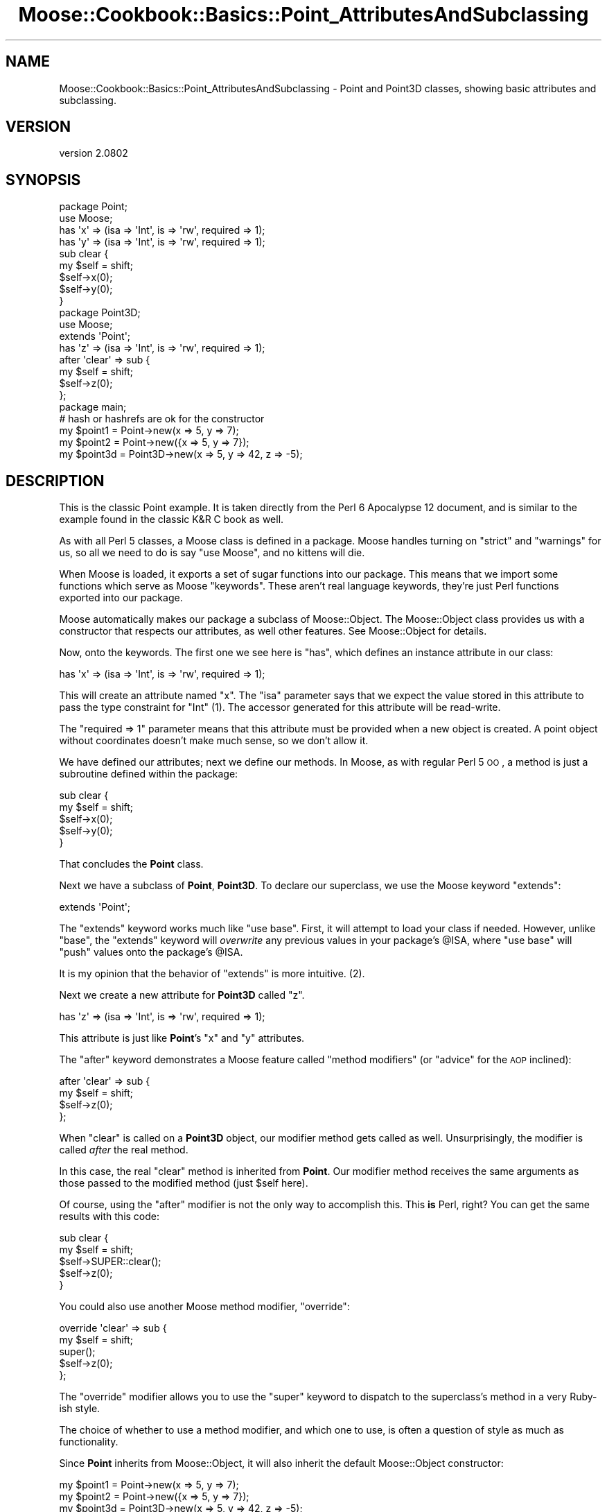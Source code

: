 .\" Automatically generated by Pod::Man 2.23 (Pod::Simple 3.14)
.\"
.\" Standard preamble:
.\" ========================================================================
.de Sp \" Vertical space (when we can't use .PP)
.if t .sp .5v
.if n .sp
..
.de Vb \" Begin verbatim text
.ft CW
.nf
.ne \\$1
..
.de Ve \" End verbatim text
.ft R
.fi
..
.\" Set up some character translations and predefined strings.  \*(-- will
.\" give an unbreakable dash, \*(PI will give pi, \*(L" will give a left
.\" double quote, and \*(R" will give a right double quote.  \*(C+ will
.\" give a nicer C++.  Capital omega is used to do unbreakable dashes and
.\" therefore won't be available.  \*(C` and \*(C' expand to `' in nroff,
.\" nothing in troff, for use with C<>.
.tr \(*W-
.ds C+ C\v'-.1v'\h'-1p'\s-2+\h'-1p'+\s0\v'.1v'\h'-1p'
.ie n \{\
.    ds -- \(*W-
.    ds PI pi
.    if (\n(.H=4u)&(1m=24u) .ds -- \(*W\h'-12u'\(*W\h'-12u'-\" diablo 10 pitch
.    if (\n(.H=4u)&(1m=20u) .ds -- \(*W\h'-12u'\(*W\h'-8u'-\"  diablo 12 pitch
.    ds L" ""
.    ds R" ""
.    ds C` ""
.    ds C' ""
'br\}
.el\{\
.    ds -- \|\(em\|
.    ds PI \(*p
.    ds L" ``
.    ds R" ''
'br\}
.\"
.\" Escape single quotes in literal strings from groff's Unicode transform.
.ie \n(.g .ds Aq \(aq
.el       .ds Aq '
.\"
.\" If the F register is turned on, we'll generate index entries on stderr for
.\" titles (.TH), headers (.SH), subsections (.SS), items (.Ip), and index
.\" entries marked with X<> in POD.  Of course, you'll have to process the
.\" output yourself in some meaningful fashion.
.ie \nF \{\
.    de IX
.    tm Index:\\$1\t\\n%\t"\\$2"
..
.    nr % 0
.    rr F
.\}
.el \{\
.    de IX
..
.\}
.\"
.\" Accent mark definitions (@(#)ms.acc 1.5 88/02/08 SMI; from UCB 4.2).
.\" Fear.  Run.  Save yourself.  No user-serviceable parts.
.    \" fudge factors for nroff and troff
.if n \{\
.    ds #H 0
.    ds #V .8m
.    ds #F .3m
.    ds #[ \f1
.    ds #] \fP
.\}
.if t \{\
.    ds #H ((1u-(\\\\n(.fu%2u))*.13m)
.    ds #V .6m
.    ds #F 0
.    ds #[ \&
.    ds #] \&
.\}
.    \" simple accents for nroff and troff
.if n \{\
.    ds ' \&
.    ds ` \&
.    ds ^ \&
.    ds , \&
.    ds ~ ~
.    ds /
.\}
.if t \{\
.    ds ' \\k:\h'-(\\n(.wu*8/10-\*(#H)'\'\h"|\\n:u"
.    ds ` \\k:\h'-(\\n(.wu*8/10-\*(#H)'\`\h'|\\n:u'
.    ds ^ \\k:\h'-(\\n(.wu*10/11-\*(#H)'^\h'|\\n:u'
.    ds , \\k:\h'-(\\n(.wu*8/10)',\h'|\\n:u'
.    ds ~ \\k:\h'-(\\n(.wu-\*(#H-.1m)'~\h'|\\n:u'
.    ds / \\k:\h'-(\\n(.wu*8/10-\*(#H)'\z\(sl\h'|\\n:u'
.\}
.    \" troff and (daisy-wheel) nroff accents
.ds : \\k:\h'-(\\n(.wu*8/10-\*(#H+.1m+\*(#F)'\v'-\*(#V'\z.\h'.2m+\*(#F'.\h'|\\n:u'\v'\*(#V'
.ds 8 \h'\*(#H'\(*b\h'-\*(#H'
.ds o \\k:\h'-(\\n(.wu+\w'\(de'u-\*(#H)/2u'\v'-.3n'\*(#[\z\(de\v'.3n'\h'|\\n:u'\*(#]
.ds d- \h'\*(#H'\(pd\h'-\w'~'u'\v'-.25m'\f2\(hy\fP\v'.25m'\h'-\*(#H'
.ds D- D\\k:\h'-\w'D'u'\v'-.11m'\z\(hy\v'.11m'\h'|\\n:u'
.ds th \*(#[\v'.3m'\s+1I\s-1\v'-.3m'\h'-(\w'I'u*2/3)'\s-1o\s+1\*(#]
.ds Th \*(#[\s+2I\s-2\h'-\w'I'u*3/5'\v'-.3m'o\v'.3m'\*(#]
.ds ae a\h'-(\w'a'u*4/10)'e
.ds Ae A\h'-(\w'A'u*4/10)'E
.    \" corrections for vroff
.if v .ds ~ \\k:\h'-(\\n(.wu*9/10-\*(#H)'\s-2\u~\d\s+2\h'|\\n:u'
.if v .ds ^ \\k:\h'-(\\n(.wu*10/11-\*(#H)'\v'-.4m'^\v'.4m'\h'|\\n:u'
.    \" for low resolution devices (crt and lpr)
.if \n(.H>23 .if \n(.V>19 \
\{\
.    ds : e
.    ds 8 ss
.    ds o a
.    ds d- d\h'-1'\(ga
.    ds D- D\h'-1'\(hy
.    ds th \o'bp'
.    ds Th \o'LP'
.    ds ae ae
.    ds Ae AE
.\}
.rm #[ #] #H #V #F C
.\" ========================================================================
.\"
.IX Title "Moose::Cookbook::Basics::Point_AttributesAndSubclassing 3"
.TH Moose::Cookbook::Basics::Point_AttributesAndSubclassing 3 "2013-05-07" "perl v5.12.4" "User Contributed Perl Documentation"
.\" For nroff, turn off justification.  Always turn off hyphenation; it makes
.\" way too many mistakes in technical documents.
.if n .ad l
.nh
.SH "NAME"
Moose::Cookbook::Basics::Point_AttributesAndSubclassing \- Point and Point3D classes, showing basic attributes and subclassing.
.SH "VERSION"
.IX Header "VERSION"
version 2.0802
.SH "SYNOPSIS"
.IX Header "SYNOPSIS"
.Vb 2
\&  package Point;
\&  use Moose;
\&
\&  has \*(Aqx\*(Aq => (isa => \*(AqInt\*(Aq, is => \*(Aqrw\*(Aq, required => 1);
\&  has \*(Aqy\*(Aq => (isa => \*(AqInt\*(Aq, is => \*(Aqrw\*(Aq, required => 1);
\&
\&  sub clear {
\&      my $self = shift;
\&      $self\->x(0);
\&      $self\->y(0);
\&  }
\&
\&  package Point3D;
\&  use Moose;
\&
\&  extends \*(AqPoint\*(Aq;
\&
\&  has \*(Aqz\*(Aq => (isa => \*(AqInt\*(Aq, is => \*(Aqrw\*(Aq, required => 1);
\&
\&  after \*(Aqclear\*(Aq => sub {
\&      my $self = shift;
\&      $self\->z(0);
\&  };
\&
\&  package main;
\&
\&  # hash or hashrefs are ok for the constructor
\&  my $point1 = Point\->new(x => 5, y => 7);
\&  my $point2 = Point\->new({x => 5, y => 7});
\&
\&  my $point3d = Point3D\->new(x => 5, y => 42, z => \-5);
.Ve
.SH "DESCRIPTION"
.IX Header "DESCRIPTION"
This is the classic Point example. It is taken directly from the Perl
6 Apocalypse 12 document, and is similar to the example found in the
classic K&R C book as well.
.PP
As with all Perl 5 classes, a Moose class is defined in a package.
Moose handles turning on \f(CW\*(C`strict\*(C'\fR and \f(CW\*(C`warnings\*(C'\fR for us, so all we
need to do is say \f(CW\*(C`use Moose\*(C'\fR, and no kittens will die.
.PP
When Moose is loaded, it exports a set of sugar functions into our
package. This means that we import some functions which serve as Moose
\&\*(L"keywords\*(R". These aren't real language keywords, they're just Perl
functions exported into our package.
.PP
Moose automatically makes our package a subclass of Moose::Object.
The Moose::Object class provides us with a constructor that
respects our attributes, as well other features. See Moose::Object
for details.
.PP
Now, onto the keywords. The first one we see here is \f(CW\*(C`has\*(C'\fR, which
defines an instance attribute in our class:
.PP
.Vb 1
\&  has \*(Aqx\*(Aq => (isa => \*(AqInt\*(Aq, is => \*(Aqrw\*(Aq, required => 1);
.Ve
.PP
This will create an attribute named \f(CW\*(C`x\*(C'\fR. The \f(CW\*(C`isa\*(C'\fR parameter says
that we expect the value stored in this attribute to pass the type
constraint for \f(CW\*(C`Int\*(C'\fR (1). The accessor generated for this attribute
will be read-write.
.PP
The \f(CW\*(C`required => 1\*(C'\fR parameter means that this attribute must be
provided when a new object is created. A point object without
coordinates doesn't make much sense, so we don't allow it.
.PP
We have defined our attributes; next we define our methods. In Moose,
as with regular Perl 5 \s-1OO\s0, a method is just a subroutine defined
within the package:
.PP
.Vb 5
\&  sub clear {
\&      my $self = shift;
\&      $self\->x(0);
\&      $self\->y(0);
\&  }
.Ve
.PP
That concludes the \fBPoint\fR class.
.PP
Next we have a subclass of \fBPoint\fR, \fBPoint3D\fR. To declare our
superclass, we use the Moose keyword \f(CW\*(C`extends\*(C'\fR:
.PP
.Vb 1
\&  extends \*(AqPoint\*(Aq;
.Ve
.PP
The \f(CW\*(C`extends\*(C'\fR keyword works much like \f(CW\*(C`use base\*(C'\fR. First, it will
attempt to load your class if needed. However, unlike \f(CW\*(C`base\*(C'\fR, the
\&\f(CW\*(C`extends\*(C'\fR keyword will \fIoverwrite\fR any previous values in your
package's \f(CW@ISA\fR, where \f(CW\*(C`use base\*(C'\fR will \f(CW\*(C`push\*(C'\fR values onto the
package's \f(CW@ISA\fR.
.PP
It is my opinion that the behavior of \f(CW\*(C`extends\*(C'\fR is more intuitive.
(2).
.PP
Next we create a new attribute for \fBPoint3D\fR called \f(CW\*(C`z\*(C'\fR.
.PP
.Vb 1
\&  has \*(Aqz\*(Aq => (isa => \*(AqInt\*(Aq, is => \*(Aqrw\*(Aq, required => 1);
.Ve
.PP
This attribute is just like \fBPoint\fR's \f(CW\*(C`x\*(C'\fR and \f(CW\*(C`y\*(C'\fR attributes.
.PP
The \f(CW\*(C`after\*(C'\fR keyword demonstrates a Moose feature called \*(L"method
modifiers\*(R" (or \*(L"advice\*(R" for the \s-1AOP\s0 inclined):
.PP
.Vb 4
\&  after \*(Aqclear\*(Aq => sub {
\&      my $self = shift;
\&      $self\->z(0);
\&  };
.Ve
.PP
When \f(CW\*(C`clear\*(C'\fR is called on a \fBPoint3D\fR object, our modifier method
gets called as well. Unsurprisingly, the modifier is called \fIafter\fR
the real method.
.PP
In this case, the real \f(CW\*(C`clear\*(C'\fR method is inherited from \fBPoint\fR. Our
modifier method receives the same arguments as those passed to the
modified method (just \f(CW$self\fR here).
.PP
Of course, using the \f(CW\*(C`after\*(C'\fR modifier is not the only way to
accomplish this. This \fBis\fR Perl, right? You can get the same results
with this code:
.PP
.Vb 5
\&  sub clear {
\&      my $self = shift;
\&      $self\->SUPER::clear();
\&      $self\->z(0);
\&  }
.Ve
.PP
You could also use another Moose method modifier, \f(CW\*(C`override\*(C'\fR:
.PP
.Vb 5
\&  override \*(Aqclear\*(Aq => sub {
\&      my $self = shift;
\&      super();
\&      $self\->z(0);
\&  };
.Ve
.PP
The \f(CW\*(C`override\*(C'\fR modifier allows you to use the \f(CW\*(C`super\*(C'\fR keyword to
dispatch to the superclass's method in a very Ruby-ish style.
.PP
The choice of whether to use a method modifier, and which one to use,
is often a question of style as much as functionality.
.PP
Since \fBPoint\fR inherits from Moose::Object, it will also inherit
the default Moose::Object constructor:
.PP
.Vb 2
\&  my $point1 = Point\->new(x => 5, y => 7);
\&  my $point2 = Point\->new({x => 5, y => 7});
\&
\&  my $point3d = Point3D\->new(x => 5, y => 42, z => \-5);
.Ve
.PP
The \f(CW\*(C`new\*(C'\fR constructor accepts a named argument pair for each
attribute defined by the class, which you can provide as a hash or
hash reference. In this particular example, the attributes are
required, and calling \f(CW\*(C`new\*(C'\fR without them will throw an error.
.PP
.Vb 1
\&  my $point = Point\->new( x => 5 ); # no y, kaboom!
.Ve
.PP
From here on, we can use \f(CW$point\fR and \f(CW$point3d\fR just as you would
any other Perl 5 object. For a more detailed example of what can be
done, you can refer to the
\&\fIt/recipes/moose_cookbook_basics_point_attributesandsubclassing.t\fR test file.
.SS "Moose Objects are Just Hashrefs"
.IX Subsection "Moose Objects are Just Hashrefs"
While this all may appear rather magical, it's important to realize
that Moose objects are just hash references under the hood (3). For
example, you could pass \f(CW$self\fR to \f(CW\*(C`Data::Dumper\*(C'\fR and you'd get
exactly what you'd expect.
.PP
You could even poke around inside the object's data structure, but
that is strongly discouraged.
.PP
The fact that Moose objects are hashrefs means it is easy to use Moose
to extend non-Moose classes, as long as they too are hash
references. If you want to extend a non-hashref class, check out
\&\f(CW\*(C`MooseX::InsideOut\*(C'\fR.
.SH "CONCLUSION"
.IX Header "CONCLUSION"
This recipe demonstrates some basic Moose concepts, attributes,
subclassing, and a simple method modifier.
.SH "FOOTNOTES"
.IX Header "FOOTNOTES"
.IP "(1)" 4
.IX Item "(1)"
Moose provides a number of builtin type constraints, of which \f(CW\*(C`Int\*(C'\fR
is one. For more information on the type constraint system, see
Moose::Util::TypeConstraints.
.IP "(2)" 4
.IX Item "(2)"
The \f(CW\*(C`extends\*(C'\fR keyword supports multiple inheritance. Simply pass all
of your superclasses to \f(CW\*(C`extends\*(C'\fR as a list:
.Sp
.Vb 1
\&  extends \*(AqFoo\*(Aq, \*(AqBar\*(Aq, \*(AqBaz\*(Aq;
.Ve
.IP "(3)" 4
.IX Item "(3)"
Moose supports using instance structures other than blessed hash
references (such as glob references \- see MooseX::GlobRef).
.SH "SEE ALSO"
.IX Header "SEE ALSO"
.IP "Method Modifiers" 4
.IX Item "Method Modifiers"
The concept of method modifiers is directly ripped off from \s-1CLOS\s0. A
great explanation of them can be found by following this link.
.Sp
http://www.gigamonkeys.com/book/object\-reorientation\-generic\-functions.html <http://www.gigamonkeys.com/book/object-reorientation-generic-functions.html>
.SH "AUTHOR"
.IX Header "AUTHOR"
Moose is maintained by the Moose Cabal, along with the help of many contributors. See \*(L"\s-1CABAL\s0\*(R" in Moose and \*(L"\s-1CONTRIBUTORS\s0\*(R" in Moose for details.
.SH "COPYRIGHT AND LICENSE"
.IX Header "COPYRIGHT AND LICENSE"
This software is copyright (c) 2013 by Infinity Interactive, Inc..
.PP
This is free software; you can redistribute it and/or modify it under
the same terms as the Perl 5 programming language system itself.
